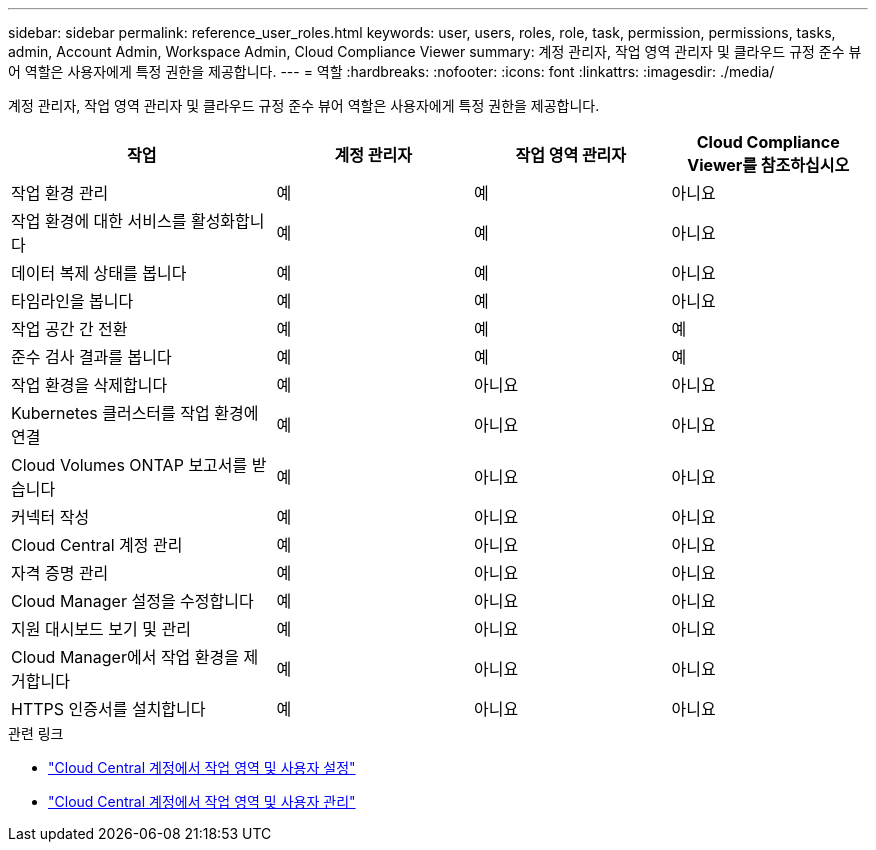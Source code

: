 ---
sidebar: sidebar 
permalink: reference_user_roles.html 
keywords: user, users, roles, role, task, permission, permissions, tasks, admin, Account Admin, Workspace Admin, Cloud Compliance Viewer 
summary: 계정 관리자, 작업 영역 관리자 및 클라우드 규정 준수 뷰어 역할은 사용자에게 특정 권한을 제공합니다. 
---
= 역할
:hardbreaks:
:nofooter: 
:icons: font
:linkattrs: 
:imagesdir: ./media/


[role="lead"]
계정 관리자, 작업 영역 관리자 및 클라우드 규정 준수 뷰어 역할은 사용자에게 특정 권한을 제공합니다.

[cols="31,23,23,23"]
|===
| 작업 | 계정 관리자 | 작업 영역 관리자 | Cloud Compliance Viewer를 참조하십시오 


| 작업 환경 관리 | 예 | 예 | 아니요 


| 작업 환경에 대한 서비스를 활성화합니다 | 예 | 예 | 아니요 


| 데이터 복제 상태를 봅니다 | 예 | 예 | 아니요 


| 타임라인을 봅니다 | 예 | 예 | 아니요 


| 작업 공간 간 전환 | 예 | 예 | 예 


| 준수 검사 결과를 봅니다 | 예 | 예 | 예 


| 작업 환경을 삭제합니다 | 예 | 아니요 | 아니요 


| Kubernetes 클러스터를 작업 환경에 연결 | 예 | 아니요 | 아니요 


| Cloud Volumes ONTAP 보고서를 받습니다 | 예 | 아니요 | 아니요 


| 커넥터 작성 | 예 | 아니요 | 아니요 


| Cloud Central 계정 관리 | 예 | 아니요 | 아니요 


| 자격 증명 관리 | 예 | 아니요 | 아니요 


| Cloud Manager 설정을 수정합니다 | 예 | 아니요 | 아니요 


| 지원 대시보드 보기 및 관리 | 예 | 아니요 | 아니요 


| Cloud Manager에서 작업 환경을 제거합니다 | 예 | 아니요 | 아니요 


| HTTPS 인증서를 설치합니다 | 예 | 아니요 | 아니요 
|===
.관련 링크
* link:task_setting_up_cloud_central_accounts.html["Cloud Central 계정에서 작업 영역 및 사용자 설정"^]
* link:task_managing_cloud_central_accounts.html["Cloud Central 계정에서 작업 영역 및 사용자 관리"^]

